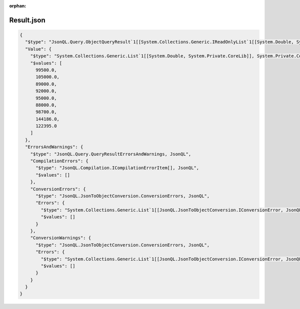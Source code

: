 ﻿:orphan:

===========
Result.json
===========

.. sourcecode:: json
  
  {
    "$type": "JsonQL.Query.ObjectQueryResult`1[[System.Collections.Generic.IReadOnlyList`1[[System.Double, System.Private.CoreLib]], System.Private.CoreLib]], JsonQL",
    "Value": {
      "$type": "System.Collections.Generic.List`1[[System.Double, System.Private.CoreLib]], System.Private.CoreLib",
      "$values": [
        99500.0,
        105000.0,
        89000.0,
        92000.0,
        95000.0,
        88000.0,
        98700.0,
        144186.0,
        122395.0
      ]
    },
    "ErrorsAndWarnings": {
      "$type": "JsonQL.Query.QueryResultErrorsAndWarnings, JsonQL",
      "CompilationErrors": {
        "$type": "JsonQL.Compilation.ICompilationErrorItem[], JsonQL",
        "$values": []
      },
      "ConversionErrors": {
        "$type": "JsonQL.JsonToObjectConversion.ConversionErrors, JsonQL",
        "Errors": {
          "$type": "System.Collections.Generic.List`1[[JsonQL.JsonToObjectConversion.IConversionError, JsonQL]], System.Private.CoreLib",
          "$values": []
        }
      },
      "ConversionWarnings": {
        "$type": "JsonQL.JsonToObjectConversion.ConversionErrors, JsonQL",
        "Errors": {
          "$type": "System.Collections.Generic.List`1[[JsonQL.JsonToObjectConversion.IConversionError, JsonQL]], System.Private.CoreLib",
          "$values": []
        }
      }
    }
  }

